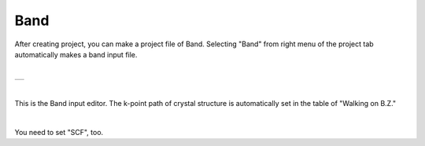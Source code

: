 Band
====

After creating project, you can make a project file of Band.
Selecting "Band" from right menu of the project tab automatically makes a band input file.

|

+-------------------------------------------------------------------+
| .. image:: ../../../img/input_editor/band/selectBand.png          |
|    :scale: 30 %                                                   |
|    :align: center                                                 |
+-------------------------------------------------------------------+

|

This is the Band input editor.
The k-point path of crystal structure is automatically set in the table of "Walking on B.Z."

|

+------------------------------------------------------------------------+
| |                                                                      |
| | **Band**                                                            |
+------------------------------------------------------------------------+
| .. image:: ../../../img/input_editor/band/Menu_Band.png                |
|    :scale: 30 %                                                        |
|    :align: center                                                      |
+------------------------------------------------------------------------+

You need to set "SCF", too.


